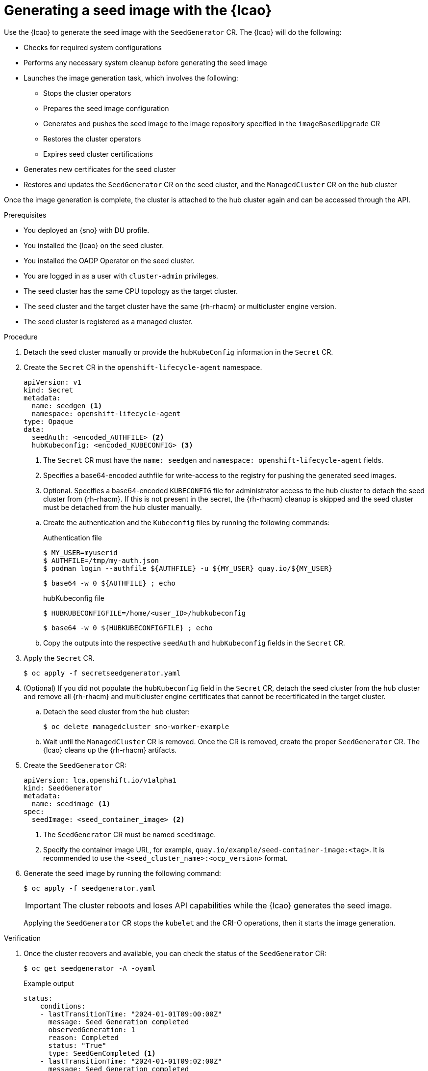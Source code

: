 // Module included in the following assemblies:
// Epic TELCOSTRAT-160 (4.15/4.16), story TELCODOCS-1576
// * scalability_and_performance/ztp-talm-updating-managed-policies.adoc

:_mod-docs-content-type: PROCEDURE
[id="ztp-image-based-upgrade-seed-generation_{context}"]
= Generating a seed image with the {lcao}

Use the {lcao} to generate the seed image with the `SeedGenerator` CR. The {lcao} will do the following:

// seed cluster, some things are cluster specific that are not included
// all operator, LCAO, OADP, LVMS, included in the seed image, telco day2 stuff is incl
// system ocnfig checks ()

* Checks for required system configurations
* Performs any necessary system cleanup before generating the seed image
* Launches the image generation task, which involves the following:
//seedgen Secret and seedgenerator get deleted before imager to not be added to the image
** Stops the cluster operators
** Prepares the seed image configuration
** Generates and pushes the seed image to the image repository specified in the `imageBasedUpgrade` CR
** Restores the cluster operators
** Expires seed cluster certifications
* Generates new certificates for the seed cluster
* Restores and updates the `SeedGenerator` CR on the seed cluster, and the `ManagedCluster` CR on the hub cluster

Once the image generation is complete, the cluster is attached to the hub cluster again and can be accessed through the API.

//TODO Expand on what the seed image contains and explicitly say what it doesn't

.Prerequisites

* You deployed an {sno} with DU profile.
* You installed the {lcao} on the seed cluster.
* You installed the OADP Operator on the seed cluster.
* You are logged in as a user with `cluster-admin` privileges.
* The seed cluster has the same CPU topology as the target cluster.
* The seed cluster and the target cluster have the same {rh-rhacm} or multicluster engine version.
* The seed cluster is registered as a managed cluster.
// Are there more prereqs?

.Procedure

. Detach the seed cluster manually or provide the `hubKubeConfig` information in the `Secret` CR.

. Create the `Secret` CR in the `openshift-lifecycle-agent` namespace.
+
--
[source,yaml]
----
apiVersion: v1
kind: Secret
metadata:
  name: seedgen <1>
  namespace: openshift-lifecycle-agent
type: Opaque
data:
  seedAuth: <encoded_AUTHFILE> <2>
  hubKubeconfig: <encoded_KUBECONFIG> <3>
----
<1> The `Secret` CR must have the `name: seedgen` and `namespace: openshift-lifecycle-agent` fields.
<2> Specifies a base64-encoded authfile for write-access to the registry for pushing the generated seed images.
<3> Optional. Specifies a base64-encoded `KUBECONFIG` file for administrator access to the hub cluster to detach the seed cluster from {rh-rhacm}. If this is not present in the secret, the {rh-rhacm} cleanup is skipped and the seed cluster must be detached from the hub cluster manually.
--

.. Create the authentication and the `Kubeconfig` files by running the following commands:
+
--
.Authentication file
[source,terminal]
----
$ MY_USER=myuserid
$ AUTHFILE=/tmp/my-auth.json
$ podman login --authfile ${AUTHFILE} -u ${MY_USER} quay.io/${MY_USER}
----

[source,terminal]
----
$ base64 -w 0 ${AUTHFILE} ; echo
----

.hubKubeconfig file
[source,terminal]
----
$ HUBKUBECONFIGFILE=/home/<user_ID>/hubkubeconfig
----

[source,terminal]
----
$ base64 -w 0 ${HUBKUBECONFIGFILE} ; echo
----
--

.. Copy the outputs into the respective `seedAuth` and `hubKubeconfig` fields in the `Secret` CR.

. Apply the `Secret` CR.
+
[source,terminal]
----
$ oc apply -f secretseedgenerator.yaml
----

. (Optional) If you did not populate the `hubKubeconfig` field in the `Secret` CR, detach the seed cluster from the hub cluster and remove all {rh-rhacm} and multicluster engine certificates that cannot be recertificated in the target cluster.

.. Detach the seed cluster from the hub cluster:
+
[source,terminal]
----
$ oc delete managedcluster sno-worker-example
----

.. Wait until the `ManagedCluster` CR is removed. Once the CR is removed, create the proper `SeedGenerator` CR. The {lcao} cleans up the {rh-rhacm} artifacts.

. Create the `SeedGenerator` CR:
+
--
[source,yaml]
----
apiVersion: lca.openshift.io/v1alpha1
kind: SeedGenerator
metadata:
  name: seedimage <1>
spec:
  seedImage: <seed_container_image> <2>
----
<1> The `SeedGenerator` CR must be named `seedimage`.
<2> Specify the container image URL, for example, `quay.io/example/seed-container-image:<tag>`. It is recommended to use the `<seed_cluster_name>:<ocp_version>` format.
--

. Generate the seed image by running the following command:
+
[source,terminal]
----
$ oc apply -f seedgenerator.yaml
----

+
[IMPORTANT]
====
The cluster reboots and loses API capabilities while the {lcao} generates the seed image.
====

+
Applying the `SeedGenerator` CR stops the `kubelet` and the CRI-O operations, then it starts the image generation.

.Verification

////
TODO add this to future Troubleshooting section

. You can monitor the image generation process.

.. SSH into the seed cluster:
+
[source,terminal]
----
$ ssh core@<node_ID>
----
// must have an ssh key configured via MC. When do we do this and how?

.. Check the image generation logs by running the following command:
+
[source,terminal]
----
$ podman logs -f ibu_imager
----
////

. Once the cluster recovers and available, you can check the status of the `SeedGenerator` CR:
+
--
[source,terminal]
----
$ oc get seedgenerator -A -oyaml
----

.Example output
[source,yaml]
----
status:
    conditions:
    - lastTransitionTime: "2024-01-01T09:00:00Z"
      message: Seed Generation completed
      observedGeneration: 1
      reason: Completed
      status: "True"
      type: SeedGenCompleted <1>
    - lastTransitionTime: "2024-01-01T09:02:00Z"
      message: Seed Generation completed
      observedGeneration: 1
      reason: Completed
      status: "False"
      type: SeedGenInProgress
    observedGeneration: 1
----
<1> The seed image generation is complete.
--

. Verify that the {sno} is running and is attached to the {rh-rhacm} hub cluster:
+
--
[source,terminal]
----
$ oc get managedclusters sno-worker-example
----

.Example output
[source,terminal]
----
$ oc get managedclusters sno-worker-example
NAME                 HUB ACCEPTED   MANAGED CLUSTER URLS                                  JOINED   AVAILABLE   AGE
sno-worker-example   true           https://api.sno-worker-example.example.redhat.com     True     True        21h <1>
----
<1> The cluster is attached if you see that the value is `True` for both `JOINED` and `AVAILABLE`.

[NOTE]
====
The {sno} requires time to recover after restarting the `kubelet` operation.
====
--

If you want to generate additional seed images, you must provision a new seed cluster with the version you want to generate a seed image from.